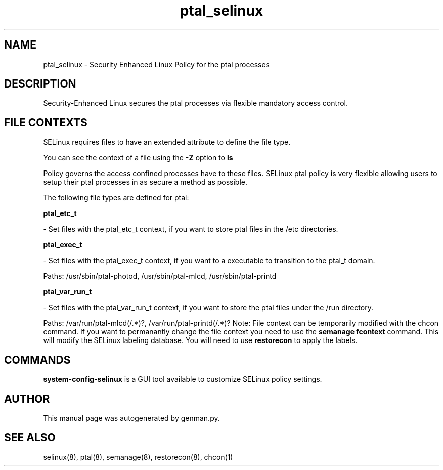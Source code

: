 .TH  "ptal_selinux"  "8"  "ptal" "dwalsh@redhat.com" "ptal SELinux Policy documentation"
.SH "NAME"
ptal_selinux \- Security Enhanced Linux Policy for the ptal processes
.SH "DESCRIPTION"

Security-Enhanced Linux secures the ptal processes via flexible mandatory access
control.  
.SH FILE CONTEXTS
SELinux requires files to have an extended attribute to define the file type. 
.PP
You can see the context of a file using the \fB\-Z\fP option to \fBls\bP
.PP
Policy governs the access confined processes have to these files. 
SELinux ptal policy is very flexible allowing users to setup their ptal processes in as secure a method as possible.
.PP 
The following file types are defined for ptal:


.EX
.B ptal_etc_t 
.EE

- Set files with the ptal_etc_t context, if you want to store ptal files in the /etc directories.


.EX
.B ptal_exec_t 
.EE

- Set files with the ptal_exec_t context, if you want to a executable to transition to the ptal_t domain.

.br
Paths: 
/usr/sbin/ptal-photod, /usr/sbin/ptal-mlcd, /usr/sbin/ptal-printd

.EX
.B ptal_var_run_t 
.EE

- Set files with the ptal_var_run_t context, if you want to store the ptal files under the /run directory.

.br
Paths: 
/var/run/ptal-mlcd(/.*)?, /var/run/ptal-printd(/.*)?
Note: File context can be temporarily modified with the chcon command.  If you want to permanantly change the file context you need to use the 
.B semanage fcontext 
command.  This will modify the SELinux labeling database.  You will need to use
.B restorecon
to apply the labels.

.SH "COMMANDS"

.PP
.B system-config-selinux 
is a GUI tool available to customize SELinux policy settings.

.SH AUTHOR	
This manual page was autogenerated by genman.py.

.SH "SEE ALSO"
selinux(8), ptal(8), semanage(8), restorecon(8), chcon(1)
